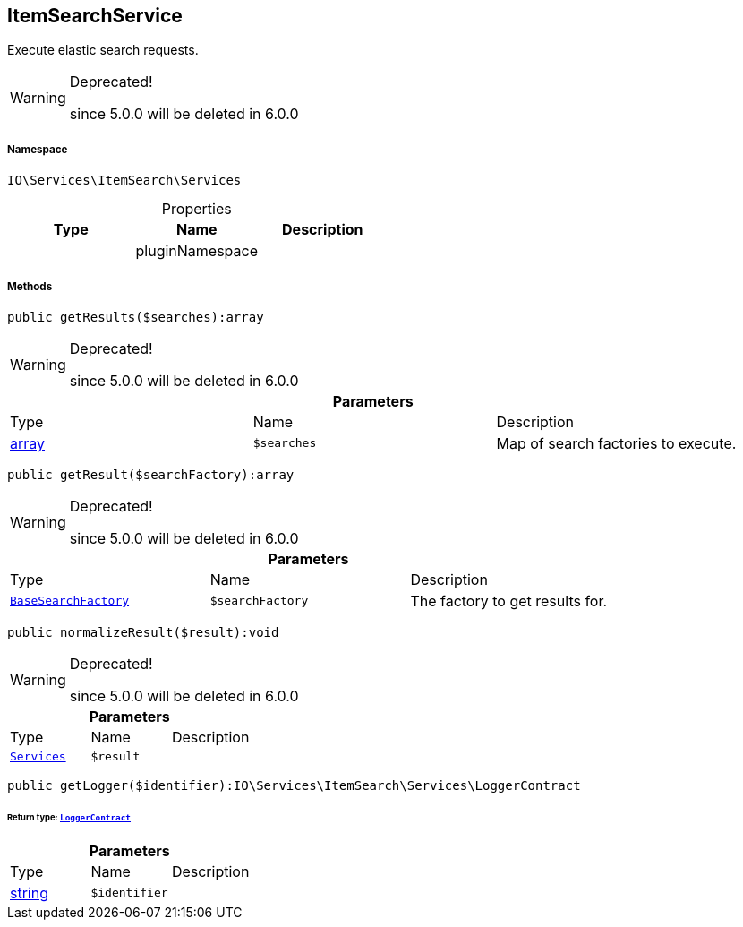:table-caption!:
:example-caption!:
:source-highlighter: prettify
:sectids!:
[[io__itemsearchservice]]
== ItemSearchService

Execute elastic search requests.

[WARNING]
.Deprecated! 
====

since 5.0.0 will be deleted in 6.0.0

====


===== Namespace

`IO\Services\ItemSearch\Services`





.Properties
|===
|Type |Name |Description

|
    |pluginNamespace
    |
|===


===== Methods

[source%nowrap, php]
----

public getResults($searches):array

----

[WARNING]
.Deprecated! 
====

since 5.0.0 will be deleted in 6.0.0

====
    







.*Parameters*
|===
|Type |Name |Description
|link:http://php.net/array[array^]
a|`$searches`
|Map of search factories to execute.
|===


[source%nowrap, php]
----

public getResult($searchFactory):array

----

[WARNING]
.Deprecated! 
====

since 5.0.0 will be deleted in 6.0.0

====
    







.*Parameters*
|===
|Type |Name |Description
|        xref:Miscellaneous.adoc#miscellaneous_services_basesearchfactory[`BaseSearchFactory`]
a|`$searchFactory`
|The factory to get results for.
|===


[source%nowrap, php]
----

public normalizeResult($result):void

----

[WARNING]
.Deprecated! 
====

since 5.0.0 will be deleted in 6.0.0

====
    







.*Parameters*
|===
|Type |Name |Description
|        xref:Miscellaneous.adoc#miscellaneous_itemsearch_services[`Services`]
a|`$result`
|
|===


[source%nowrap, php]
----

public getLogger($identifier):IO\Services\ItemSearch\Services\LoggerContract

----

    


====== *Return type:*        xref:Miscellaneous.adoc#miscellaneous_services_loggercontract[`LoggerContract`]




.*Parameters*
|===
|Type |Name |Description
|link:http://php.net/string[string^]
a|`$identifier`
|
|===


